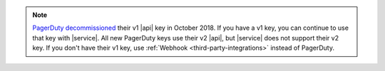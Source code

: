 .. note:: 

   `PagerDuty <http://www.pagerduty.com/?utm_source=mongodb&utm_medium=docs&utm_campaign=partner>`_ 
   `decommissioned <https://developer.pagerduty.com/docs/rest-api-v1/v1-rest-api-decommissioning-faq/>`__ 
   their v1 |api| key in October 2018. If you have a v1 key, you can continue 
   to use that key with |service|. All new PagerDuty keys use their v2 |api|,  
   but |service| does not support their v2 key. If you don't have their v1 
   key, use :ref:`Webhook <third-party-integrations>` instead of PagerDuty.